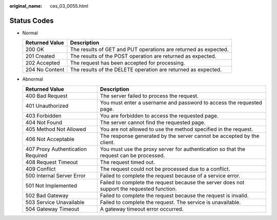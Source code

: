 :original_name: ces_03_0055.html

.. _ces_03_0055:

Status Codes
============

-  Normal

   +----------------+-----------------------------------------------------------------+
   | Returned Value | Description                                                     |
   +================+=================================================================+
   | 200 OK         | The results of GET and PUT operations are returned as expected. |
   +----------------+-----------------------------------------------------------------+
   | 201 Created    | The results of the POST operation are returned as expected.     |
   +----------------+-----------------------------------------------------------------+
   | 202 Accepted   | The request has been accepted for processing.                   |
   +----------------+-----------------------------------------------------------------+
   | 204 No Content | The results of the DELETE operation are returned as expected.   |
   +----------------+-----------------------------------------------------------------+

-  Abnormal

   +-----------------------------------+--------------------------------------------------------------------------------------------+
   | Returned Value                    | Description                                                                                |
   +===================================+============================================================================================+
   | 400 Bad Request                   | The server failed to process the request.                                                  |
   +-----------------------------------+--------------------------------------------------------------------------------------------+
   | 401 Unauthorized                  | You must enter a username and password to access the requested page.                       |
   +-----------------------------------+--------------------------------------------------------------------------------------------+
   | 403 Forbidden                     | You are forbidden to access the requested page.                                            |
   +-----------------------------------+--------------------------------------------------------------------------------------------+
   | 404 Not Found                     | The server cannot find the requested page.                                                 |
   +-----------------------------------+--------------------------------------------------------------------------------------------+
   | 405 Method Not Allowed            | You are not allowed to use the method specified in the request.                            |
   +-----------------------------------+--------------------------------------------------------------------------------------------+
   | 406 Not Acceptable                | The response generated by the server cannot be accepted by the client.                     |
   +-----------------------------------+--------------------------------------------------------------------------------------------+
   | 407 Proxy Authentication Required | You must use the proxy server for authentication so that the request can be processed.     |
   +-----------------------------------+--------------------------------------------------------------------------------------------+
   | 408 Request Timeout               | The request timed out.                                                                     |
   +-----------------------------------+--------------------------------------------------------------------------------------------+
   | 409 Conflict                      | The request could not be processed due to a conflict.                                      |
   +-----------------------------------+--------------------------------------------------------------------------------------------+
   | 500 Internal Server Error         | Failed to complete the request because of a service error.                                 |
   +-----------------------------------+--------------------------------------------------------------------------------------------+
   | 501 Not Implemented               | Failed to complete the request because the server does not support the requested function. |
   +-----------------------------------+--------------------------------------------------------------------------------------------+
   | 502 Bad Gateway                   | Failed to complete the request because the request is invalid.                             |
   +-----------------------------------+--------------------------------------------------------------------------------------------+
   | 503 Service Unavailable           | Failed to complete the request. The service is unavailable.                                |
   +-----------------------------------+--------------------------------------------------------------------------------------------+
   | 504 Gateway Timeout               | A gateway timeout error occurred.                                                          |
   +-----------------------------------+--------------------------------------------------------------------------------------------+

